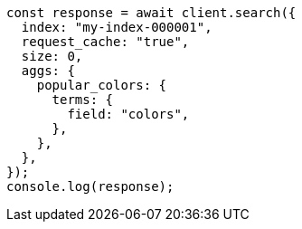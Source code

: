 // This file is autogenerated, DO NOT EDIT
// Use `node scripts/generate-docs-examples.js` to generate the docs examples

[source, js]
----
const response = await client.search({
  index: "my-index-000001",
  request_cache: "true",
  size: 0,
  aggs: {
    popular_colors: {
      terms: {
        field: "colors",
      },
    },
  },
});
console.log(response);
----
